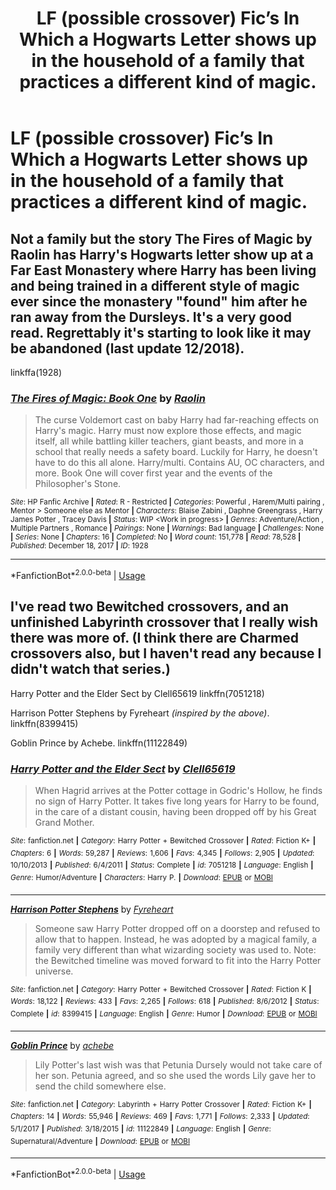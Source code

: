 #+TITLE: LF (possible crossover) Fic’s In Which a Hogwarts Letter shows up in the household of a family that practices a different kind of magic.

* LF (possible crossover) Fic’s In Which a Hogwarts Letter shows up in the household of a family that practices a different kind of magic.
:PROPERTIES:
:Author: Sefera17
:Score: 3
:DateUnix: 1591812200.0
:DateShort: 2020-Jun-10
:FlairText: Request
:END:

** Not a family but the story The Fires of Magic by Raolin has Harry's Hogwarts letter show up at a Far East Monastery where Harry has been living and being trained in a different style of magic ever since the monastery "found" him after he ran away from the Dursleys. It's a very good read. Regrettably it's starting to look like it may be abandoned (last update 12/2018).

linkffa(1928)
:PROPERTIES:
:Author: reddog44mag
:Score: 2
:DateUnix: 1591814638.0
:DateShort: 2020-Jun-10
:END:

*** [[http://www.hpfanficarchive.com/stories/viewstory.php?sid=1928][*/The Fires of Magic: Book One/*]] by [[http://www.hpfanficarchive.com/stories/viewuser.php?uid=14744][/Raolin/]]

#+begin_quote
  The curse Voldemort cast on baby Harry had far-reaching effects on Harry's magic. Harry must now explore those effects, and magic itself, all while battling killer teachers, giant beasts, and more in a school that really needs a safety board. Luckily for Harry, he doesn't have to do this all alone. Harry/multi. Contains AU, OC characters, and more. Book One will cover first year and the events of the Philosopher's Stone.
#+end_quote

^{/Site/: HP Fanfic Archive *|* /Rated/: R - Restricted *|* /Categories/: Powerful , Harem/Multi pairing , Mentor > Someone else as Mentor *|* /Characters/: Blaise Zabini , Daphne Greengrass , Harry James Potter , Tracey Davis *|* /Status/: WIP <Work in progress> *|* /Genres/: Adventure/Action , Multiple Partners , Romance *|* /Pairings/: None *|* /Warnings/: Bad language *|* /Challenges/: None *|* /Series/: None *|* /Chapters/: 16 *|* /Completed/: No *|* /Word count/: 151,778 *|* /Read/: 78,528 *|* /Published/: December 18, 2017 *|* /ID/: 1928}

--------------

*FanfictionBot*^{2.0.0-beta} | [[https://github.com/tusing/reddit-ffn-bot/wiki/Usage][Usage]]
:PROPERTIES:
:Author: FanfictionBot
:Score: 1
:DateUnix: 1591814648.0
:DateShort: 2020-Jun-10
:END:


** I've read two Bewitched crossovers, and an unfinished Labyrinth crossover that I really wish there was more of. (I think there are Charmed crossovers also, but I haven't read any because I didn't watch that series.)

Harry Potter and the Elder Sect by Clell65619 linkffn(7051218)

Harrison Potter Stephens by Fyreheart /(inspired by the above)/. linkffn(8399415)

Goblin Prince by Achebe. linkffn(11122849)
:PROPERTIES:
:Author: JennaSayquah
:Score: 2
:DateUnix: 1591825209.0
:DateShort: 2020-Jun-11
:END:

*** [[https://www.fanfiction.net/s/7051218/1/][*/Harry Potter and the Elder Sect/*]] by [[https://www.fanfiction.net/u/1298529/Clell65619][/Clell65619/]]

#+begin_quote
  When Hagrid arrives at the Potter cottage in Godric's Hollow, he finds no sign of Harry Potter. It takes five long years for Harry to be found, in the care of a distant cousin, having been dropped off by his Great Grand Mother.
#+end_quote

^{/Site/:} ^{fanfiction.net} ^{*|*} ^{/Category/:} ^{Harry} ^{Potter} ^{+} ^{Bewitched} ^{Crossover} ^{*|*} ^{/Rated/:} ^{Fiction} ^{K+} ^{*|*} ^{/Chapters/:} ^{6} ^{*|*} ^{/Words/:} ^{59,287} ^{*|*} ^{/Reviews/:} ^{1,606} ^{*|*} ^{/Favs/:} ^{4,345} ^{*|*} ^{/Follows/:} ^{2,905} ^{*|*} ^{/Updated/:} ^{10/10/2013} ^{*|*} ^{/Published/:} ^{6/4/2011} ^{*|*} ^{/Status/:} ^{Complete} ^{*|*} ^{/id/:} ^{7051218} ^{*|*} ^{/Language/:} ^{English} ^{*|*} ^{/Genre/:} ^{Humor/Adventure} ^{*|*} ^{/Characters/:} ^{Harry} ^{P.} ^{*|*} ^{/Download/:} ^{[[http://www.ff2ebook.com/old/ffn-bot/index.php?id=7051218&source=ff&filetype=epub][EPUB]]} ^{or} ^{[[http://www.ff2ebook.com/old/ffn-bot/index.php?id=7051218&source=ff&filetype=mobi][MOBI]]}

--------------

[[https://www.fanfiction.net/s/8399415/1/][*/Harrison Potter Stephens/*]] by [[https://www.fanfiction.net/u/1788452/Fyreheart][/Fyreheart/]]

#+begin_quote
  Someone saw Harry Potter dropped off on a doorstep and refused to allow that to happen. Instead, he was adopted by a magical family, a family very different than what wizarding society was used to. Note: the Bewitched timeline was moved forward to fit into the Harry Potter universe.
#+end_quote

^{/Site/:} ^{fanfiction.net} ^{*|*} ^{/Category/:} ^{Harry} ^{Potter} ^{+} ^{Bewitched} ^{Crossover} ^{*|*} ^{/Rated/:} ^{Fiction} ^{K} ^{*|*} ^{/Words/:} ^{18,122} ^{*|*} ^{/Reviews/:} ^{433} ^{*|*} ^{/Favs/:} ^{2,265} ^{*|*} ^{/Follows/:} ^{618} ^{*|*} ^{/Published/:} ^{8/6/2012} ^{*|*} ^{/Status/:} ^{Complete} ^{*|*} ^{/id/:} ^{8399415} ^{*|*} ^{/Language/:} ^{English} ^{*|*} ^{/Genre/:} ^{Humor} ^{*|*} ^{/Download/:} ^{[[http://www.ff2ebook.com/old/ffn-bot/index.php?id=8399415&source=ff&filetype=epub][EPUB]]} ^{or} ^{[[http://www.ff2ebook.com/old/ffn-bot/index.php?id=8399415&source=ff&filetype=mobi][MOBI]]}

--------------

[[https://www.fanfiction.net/s/11122849/1/][*/Goblin Prince/*]] by [[https://www.fanfiction.net/u/769781/achebe][/achebe/]]

#+begin_quote
  Lily Potter's last wish was that Petunia Dursely would not take care of her son. Petunia agreed, and so she used the words Lily gave her to send the child somewhere else.
#+end_quote

^{/Site/:} ^{fanfiction.net} ^{*|*} ^{/Category/:} ^{Labyrinth} ^{+} ^{Harry} ^{Potter} ^{Crossover} ^{*|*} ^{/Rated/:} ^{Fiction} ^{K+} ^{*|*} ^{/Chapters/:} ^{14} ^{*|*} ^{/Words/:} ^{55,946} ^{*|*} ^{/Reviews/:} ^{469} ^{*|*} ^{/Favs/:} ^{1,771} ^{*|*} ^{/Follows/:} ^{2,333} ^{*|*} ^{/Updated/:} ^{5/1/2017} ^{*|*} ^{/Published/:} ^{3/18/2015} ^{*|*} ^{/id/:} ^{11122849} ^{*|*} ^{/Language/:} ^{English} ^{*|*} ^{/Genre/:} ^{Supernatural/Adventure} ^{*|*} ^{/Download/:} ^{[[http://www.ff2ebook.com/old/ffn-bot/index.php?id=11122849&source=ff&filetype=epub][EPUB]]} ^{or} ^{[[http://www.ff2ebook.com/old/ffn-bot/index.php?id=11122849&source=ff&filetype=mobi][MOBI]]}

--------------

*FanfictionBot*^{2.0.0-beta} | [[https://github.com/tusing/reddit-ffn-bot/wiki/Usage][Usage]]
:PROPERTIES:
:Author: FanfictionBot
:Score: 1
:DateUnix: 1591825222.0
:DateShort: 2020-Jun-11
:END:
